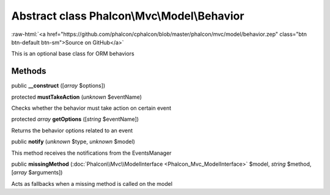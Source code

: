 Abstract class **Phalcon\\Mvc\\Model\\Behavior**
================================================

.. role:: raw-html(raw)
   :format: html

:raw-html:`<a href="https://github.com/phalcon/cphalcon/blob/master/phalcon/mvc/model/behavior.zep" class="btn btn-default btn-sm">Source on GitHub</a>`

This is an optional base class for ORM behaviors


Methods
-------

public  **__construct** ([*array* $options])





protected  **mustTakeAction** (*unknown* $eventName)

Checks whether the behavior must take action on certain event



protected *array*  **getOptions** ([*string* $eventName])

Returns the behavior options related to an event



public  **notify** (*unknown* $type, *unknown* $model)

This method receives the notifications from the EventsManager



public  **missingMethod** (:doc:`Phalcon\\Mvc\\ModelInterface <Phalcon_Mvc_ModelInterface>` $model, *string* $method, [*array* $arguments])

Acts as fallbacks when a missing method is called on the model



